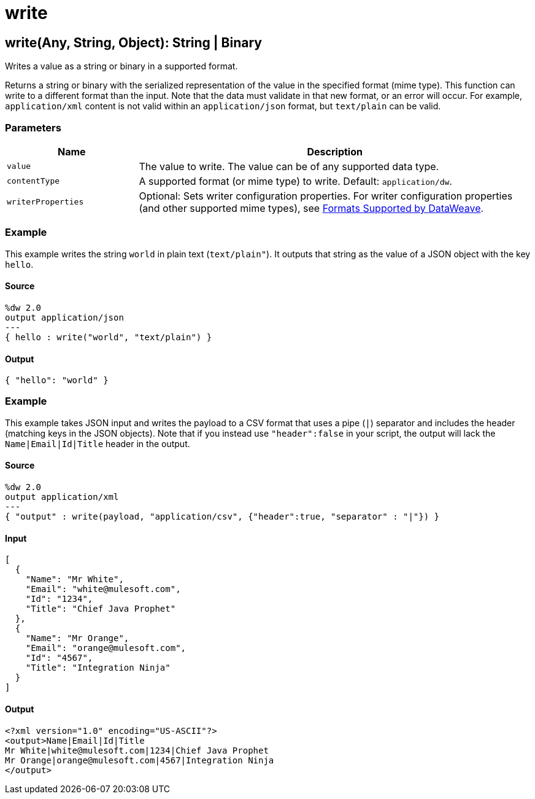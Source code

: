 = write



[[write1]]
== write&#40;Any, String, Object&#41;: String &#124; Binary

Writes a value as a string or binary in a supported format.


Returns a string or binary with the serialized representation of the value
in the specified format (mime type). This function can write to a different
format than the input. Note that the data must validate in that new format,
or an error will occur. For example, `application/xml` content is not valid
within an `application/json` format, but `text/plain` can be valid.

=== Parameters

[%header, cols="1,3"]
|===
| Name | Description
| `value` | The value to write. The value can be of any supported data type.
| `contentType` | A supported format (or mime type) to write. Default: `application/dw`.
| `writerProperties` | Optional: Sets writer configuration properties. For writer configuration properties (and other supported mime types), see https://docs.mulesoft.com/mule-runtime/4.1/dataweave-formats[Formats Supported by DataWeave].
|===

=== Example

This example writes the string `world` in plain text (`text/plain"`). It
outputs that string as the value of a JSON object with the key `hello`.

==== Source

[source,DataWeave,linenums]
----
%dw 2.0
output application/json
---
{ hello : write("world", "text/plain") }
----

==== Output

[source,JSON,linenums]
----
{ "hello": "world" }
----

=== Example

This example takes JSON input and writes the payload to a CSV format that uses a
pipe (`&#124;`) separator and includes the header (matching keys in the JSON objects).
Note that if you instead use `"header":false` in your script, the output will
lack the `Name|Email|Id|Title` header in the output.

==== Source

[source,DataWeave,linenums]
----
%dw 2.0
output application/xml
---
{ "output" : write(payload, "application/csv", {"header":true, "separator" : "|"}) }
----

==== Input

[source,JSON,linenums]
----
[
  {
    "Name": "Mr White",
    "Email": "white@mulesoft.com",
    "Id": "1234",
    "Title": "Chief Java Prophet"
  },
  {
    "Name": "Mr Orange",
    "Email": "orange@mulesoft.com",
    "Id": "4567",
    "Title": "Integration Ninja"
  }
]
----

==== Output

[source,XML,linenums]
----
<?xml version="1.0" encoding="US-ASCII"?>
<output>Name|Email|Id|Title
Mr White|white@mulesoft.com|1234|Chief Java Prophet
Mr Orange|orange@mulesoft.com|4567|Integration Ninja
</output>
----

